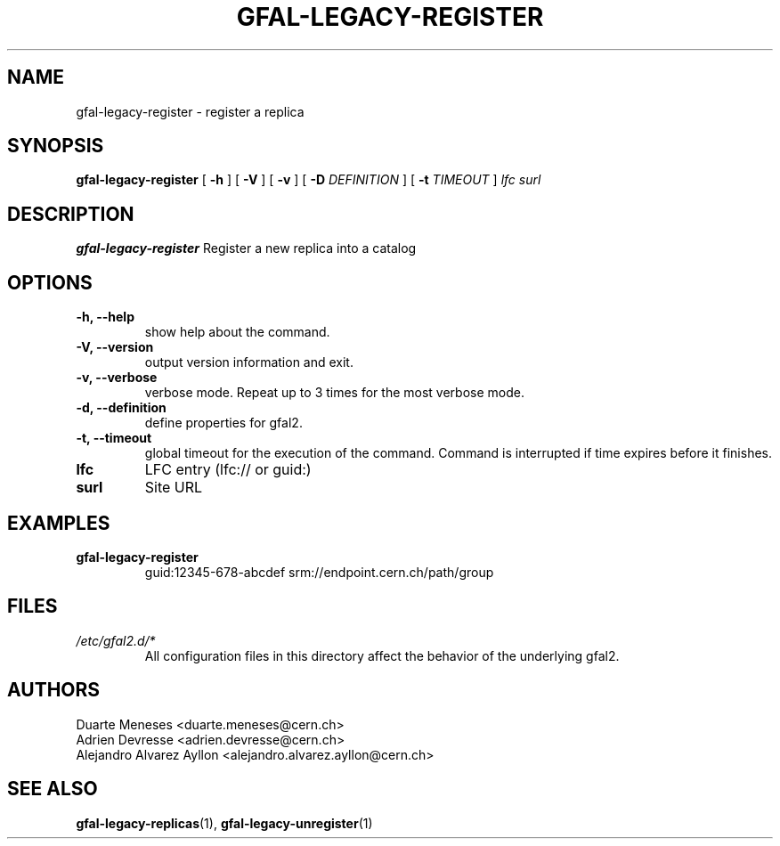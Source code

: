 .\" Manpage for gfal-save
.\"
.TH GFAL-LEGACY-REGISTER 1 "July 2014" "v1.1.0"
.SH NAME
gfal-legacy-register \- register a replica
.SH SYNOPSIS
.B gfal-legacy-register
[
.B "-h"
] [
.B -V
] [
.B -v
] [
.B -D 
.I DEFINITION
] [
.B -t 
.I TIMEOUT
] \fI lfc surl\fR

.SH DESCRIPTION
.B gfal-legacy-register
Register a new replica into a catalog

.SH OPTIONS
.TP 
.B "-h, --help"
show help about the command.
.TP
.B "-V, --version"
output version information and exit.
.TP
.B "-v, --verbose"
verbose mode. Repeat up to 3 times for the most verbose mode.
.TP
.B "-d, --definition"
define properties for gfal2.
.TP 
.B "-t, --timeout"
global timeout for the execution of the command. Command is interrupted if time expires before it finishes.
.TP
.B lfc
LFC entry (lfc:// or guid:)
.TP
.B surl
Site URL

.SH EXAMPLES
.TP
.B gfal-legacy-register
guid:12345-678-abcdef
srm://endpoint.cern.ch/path/group

.SH FILES
.I /etc/gfal2.d/*
.RS 
All configuration files in this directory affect the behavior of the underlying gfal2.

.SH AUTHORS
Duarte Meneses <duarte.meneses@cern.ch>
.br
Adrien Devresse <adrien.devresse@cern.ch>
.br
Alejandro Alvarez Ayllon <alejandro.alvarez.ayllon@cern.ch>

.SH "SEE ALSO"
.BR gfal-legacy-replicas (1),
.BR gfal-legacy-unregister (1)

